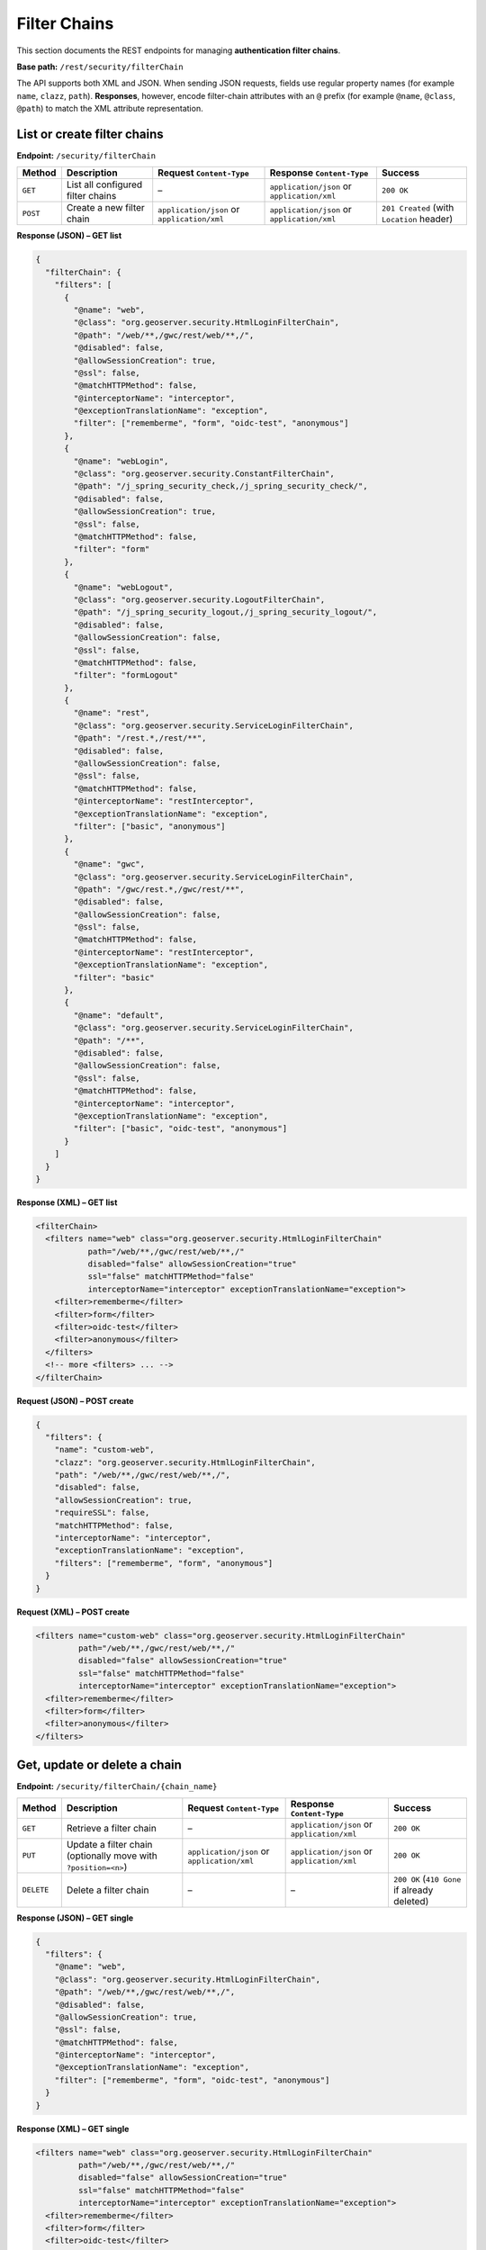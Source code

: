 .. _rest_api_filterchains:

Filter Chains
=============

This section documents the REST endpoints for managing **authentication filter chains**.

**Base path:** ``/rest/security/filterChain``

The API supports both XML and JSON. When sending JSON requests, fields use
regular property names (for example ``name``, ``clazz``, ``path``).
**Responses**, however, encode filter-chain attributes with an ``@`` prefix
(for example ``@name``, ``@class``, ``@path``) to match the XML attribute
representation.

----------------------------
List or create filter chains
----------------------------

**Endpoint:** ``/security/filterChain``

.. list-table::
   :header-rows: 1

   * - Method
     - Description
     - Request ``Content-Type``
     - Response ``Content-Type``
     - Success
   * - ``GET``
     - List all configured filter chains
     - –
     - ``application/json`` or ``application/xml``
     - ``200 OK``
   * - ``POST``
     - Create a new filter chain
     - ``application/json`` or ``application/xml``
     - ``application/json`` or ``application/xml``
     - ``201 Created`` (with ``Location`` header)

**Response (JSON) – GET list**

.. code-block:: json

   {
     "filterChain": {
       "filters": [
         {
           "@name": "web",
           "@class": "org.geoserver.security.HtmlLoginFilterChain",
           "@path": "/web/**,/gwc/rest/web/**,/",
           "@disabled": false,
           "@allowSessionCreation": true,
           "@ssl": false,
           "@matchHTTPMethod": false,
           "@interceptorName": "interceptor",
           "@exceptionTranslationName": "exception",
           "filter": ["rememberme", "form", "oidc-test", "anonymous"]
         },
         {
           "@name": "webLogin",
           "@class": "org.geoserver.security.ConstantFilterChain",
           "@path": "/j_spring_security_check,/j_spring_security_check/",
           "@disabled": false,
           "@allowSessionCreation": true,
           "@ssl": false,
           "@matchHTTPMethod": false,
           "filter": "form"
         },
         {
           "@name": "webLogout",
           "@class": "org.geoserver.security.LogoutFilterChain",
           "@path": "/j_spring_security_logout,/j_spring_security_logout/",
           "@disabled": false,
           "@allowSessionCreation": false,
           "@ssl": false,
           "@matchHTTPMethod": false,
           "filter": "formLogout"
         },
         {
           "@name": "rest",
           "@class": "org.geoserver.security.ServiceLoginFilterChain",
           "@path": "/rest.*,/rest/**",
           "@disabled": false,
           "@allowSessionCreation": false,
           "@ssl": false,
           "@matchHTTPMethod": false,
           "@interceptorName": "restInterceptor",
           "@exceptionTranslationName": "exception",
           "filter": ["basic", "anonymous"]
         },
         {
           "@name": "gwc",
           "@class": "org.geoserver.security.ServiceLoginFilterChain",
           "@path": "/gwc/rest.*,/gwc/rest/**",
           "@disabled": false,
           "@allowSessionCreation": false,
           "@ssl": false,
           "@matchHTTPMethod": false,
           "@interceptorName": "restInterceptor",
           "@exceptionTranslationName": "exception",
           "filter": "basic"
         },
         {
           "@name": "default",
           "@class": "org.geoserver.security.ServiceLoginFilterChain",
           "@path": "/**",
           "@disabled": false,
           "@allowSessionCreation": false,
           "@ssl": false,
           "@matchHTTPMethod": false,
           "@interceptorName": "interceptor",
           "@exceptionTranslationName": "exception",
           "filter": ["basic", "oidc-test", "anonymous"]
         }
       ]
     }
   }

**Response (XML) – GET list**

.. code-block:: xml

   <filterChain>
     <filters name="web" class="org.geoserver.security.HtmlLoginFilterChain"
              path="/web/**,/gwc/rest/web/**,/"
              disabled="false" allowSessionCreation="true"
              ssl="false" matchHTTPMethod="false"
              interceptorName="interceptor" exceptionTranslationName="exception">
       <filter>rememberme</filter>
       <filter>form</filter>
       <filter>oidc-test</filter>
       <filter>anonymous</filter>
     </filters>
     <!-- more <filters> ... -->
   </filterChain>

**Request (JSON) – POST create**

.. code-block:: json

   {
     "filters": {
       "name": "custom-web",
       "clazz": "org.geoserver.security.HtmlLoginFilterChain",
       "path": "/web/**,/gwc/rest/web/**,/",
       "disabled": false,
       "allowSessionCreation": true,
       "requireSSL": false,
       "matchHTTPMethod": false,
       "interceptorName": "interceptor",
       "exceptionTranslationName": "exception",
       "filters": ["rememberme", "form", "anonymous"]
     }
   }

**Request (XML) – POST create**

.. code-block:: xml

   <filters name="custom-web" class="org.geoserver.security.HtmlLoginFilterChain"
            path="/web/**,/gwc/rest/web/**,/"
            disabled="false" allowSessionCreation="true"
            ssl="false" matchHTTPMethod="false"
            interceptorName="interceptor" exceptionTranslationName="exception">
     <filter>rememberme</filter>
     <filter>form</filter>
     <filter>anonymous</filter>
   </filters>

-----------------------------
Get, update or delete a chain
-----------------------------

**Endpoint:** ``/security/filterChain/{chain_name}``

.. list-table::
   :header-rows: 1

   * - Method
     - Description
     - Request ``Content-Type``
     - Response ``Content-Type``
     - Success
   * - ``GET``
     - Retrieve a filter chain
     - –
     - ``application/json`` or ``application/xml``
     - ``200 OK``
   * - ``PUT``
     - Update a filter chain (optionally move with ``?position=<n>``)
     - ``application/json`` or ``application/xml``
     - ``application/json`` or ``application/xml``
     - ``200 OK``
   * - ``DELETE``
     - Delete a filter chain
     - –
     - –
     - ``200 OK`` (``410 Gone`` if already deleted)

**Response (JSON) – GET single**

.. code-block:: json

   {
     "filters": {
       "@name": "web",
       "@class": "org.geoserver.security.HtmlLoginFilterChain",
       "@path": "/web/**,/gwc/rest/web/**,/",
       "@disabled": false,
       "@allowSessionCreation": true,
       "@ssl": false,
       "@matchHTTPMethod": false,
       "@interceptorName": "interceptor",
       "@exceptionTranslationName": "exception",
       "filter": ["rememberme", "form", "oidc-test", "anonymous"]
     }
   }

**Response (XML) – GET single**

.. code-block:: xml

   <filters name="web" class="org.geoserver.security.HtmlLoginFilterChain"
            path="/web/**,/gwc/rest/web/**,/"
            disabled="false" allowSessionCreation="true"
            ssl="false" matchHTTPMethod="false"
            interceptorName="interceptor" exceptionTranslationName="exception">
     <filter>rememberme</filter>
     <filter>form</filter>
     <filter>oidc-test</filter>
     <filter>anonymous</filter>
   </filters>

**Request (JSON) – PUT update**

The JSON request body uses the same shape as **POST create**:

.. code-block:: json

   {
     "filters": {
       "name": "web",
       "clazz": "org.geoserver.security.HtmlLoginFilterChain",
       "path": "/web/**,/gwc/rest/web/**,/",
       "disabled": true,
       "allowSessionCreation": true,
       "requireSSL": false,
       "matchHTTPMethod": false,
       "interceptorName": "interceptor",
       "exceptionTranslationName": "exception",
       "filters": ["rememberme", "form"]
     }
   }

**Request (XML) – PUT update**

.. code-block:: xml

   <filters name="web" class="org.geoserver.security.HtmlLoginFilterChain"
            path="/web/**,/gwc/rest/web/**,/"
            disabled="true" allowSessionCreation="true"
            ssl="false" matchHTTPMethod="false"
            interceptorName="interceptor" exceptionTranslationName="exception">
     <filter>rememberme</filter>
     <filter>form</filter>
   </filters>

------------------
Reorder the chains
------------------

**Endpoint:** ``/security/filterChain/order``

**Method:** ``PUT``

Replaces the global filter-chain execution order.

**Request (JSON)**

.. code-block:: json

   { "order": ["web", "webLogin", "webLogout", "rest", "gwc", "default"] }

**Request (XML)**

.. code-block:: xml

   <order>
     <order>web</order>
     <order>webLogin</order>
     <order>webLogout</order>
     <order>rest</order>
     <order>gwc</order>
     <order>default</order>
   </order>

**Responses**

* ``200 OK`` on success
* ``400 Bad Request`` if the provided names are not a valid permutation
* ``403 Forbidden`` if not authenticated as an administrator

-------
Remarks
-------

* In **JSON responses**, filter-chain attributes are rendered with an ``@`` prefix to
  mirror XML attributes. In **JSON requests**, use the plain field names (no ``@``).
* The ``filter`` property in JSON **responses** can be either a single string (for a
  single filter) or an array of strings. In XML, filters are always repeated
  ``<filter>`` elements.
* When updating, you may move a chain to a specific position by supplying the
  ``position`` query parameter, e.g. ``PUT /security/filterChain/myChain?position=0``.

-----------
Error codes
-----------

.. list-table::
   :header-rows: 1

   * - Exception
     - Status code
   * - Malformed request
     - 400
   * - No administrative privileges
     - 403
   * - Authentication filter or chain not found
     - 404
   * - Gone – on delete only
     - 410
   * - Internal Server Error
     - 500
